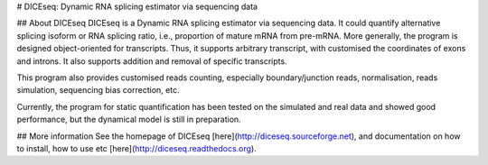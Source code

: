 # DICEseq: Dynamic RNA splicing estimator via sequencing data

## About DICEseq
DICEseq is a Dynamic RNA splicing estimator via sequencing data. It could quantify alternative splicing isoform or RNA splicing ratio, i.e., proportion of mature mRNA from pre-mRNA. More generally, the program is designed object-oriented for transcripts. Thus, it supports arbitrary transcript, with customised the coordinates of exons and introns. It also supports addition and removal of specific transcripts.

This program also provides customised reads counting, especially boundary/junction reads, normalisation, reads simulation, sequencing bias correction, etc.

Currently, the program for static quantification has been tested on the simulated and real data and showed good performance, but the dynamical model is still in preparation. 

## More information
See the homepage of DICEseq [here](http://diceseq.sourceforge.net), and documentation on how to install, how to use etc [here](http://diceseq.readthedocs.org).

